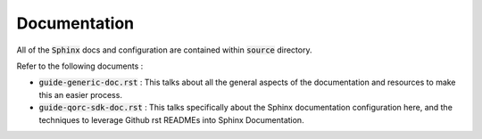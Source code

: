 
Documentation
=============

All of the :code:`Sphinx` docs and configuration are contained within :code:`source` directory.

Refer to the following documents :

- :code:`guide-generic-doc.rst` : This talks about all the general aspects of the documentation and resources to make this an easier process.

- :code:`guide-qorc-sdk-doc.rst` : This talks specifically about the Sphinx documentation configuration here, and the techniques to leverage Github rst READMEs into Sphinx Documentation.